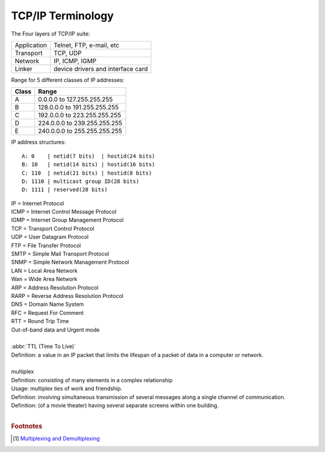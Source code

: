 ******************
TCP/IP Terminology
******************

The Four layers of TCP/IP suite:

+-------------+-----------------------------------+
| Application | Telnet, FTP, e-mail, etc          |
+-------------+-----------------------------------+
| Transport   | TCP, UDP                          |
+-------------+-----------------------------------+
| Network     | IP, ICMP, IGMP                    |
+-------------+-----------------------------------+
| Linker      | device drivers and interface card |
+-------------+-----------------------------------+

Range for 5 different classes of IP addresses:

+-------+------------------------------+
| Class | Range                        |
+=======+==============================+
| A     | 0.0.0.0 to 127.255.255.255   |
+-------+------------------------------+
| B     | 128.0.0.0 to 191.255.255.255 |
+-------+------------------------------+
| C     | 192.0.0.0 to 223.255.255.255 |
+-------+------------------------------+
| D     | 224.0.0.0 to 239.255.255.255 |
+-------+------------------------------+
| E     | 240.0.0.0 to 255.255.255.255 |
+-------+------------------------------+

IP address structures::

   A: 0    | netid(7 bits)  | hostid(24 bits)
   B: 10   | netid(14 bits) | hostid(16 bits)
   C: 110  | netid(21 bits) | hostid(8 bits)
   D: 1110 | multicast group ID(28 bits)
   D: 1111 | reserved(28 bits)

.. image:: images/tcpip_data_flow_encapsulation.gif
.. image:: images/ethernet_frame_demultiplex.gif

| IP = Internet Protocol
| ICMP = Internet Control Message Protocol
| IGMP = Internet Group Management Protocol
| TCP = Transport Control Protocol
| UDP = User Datagram Protocol
| FTP = File Transfer Protocol
| SMTP = Simple Mail Transport Protocol
| SNMP = Simple Network Management Protocol
| LAN = Local Area Network
| Wan = Wide Area Network
| ARP = Address Resolution Protocol
| RARP = Reverse Address Resolution Protocol
| DNS = Domain Name System
| RFC = Request For Comment
| RTT = Round Trip Time
| Out-of-band data and Urgent mode
|
| :abbr:`TTL (Time To Live)`
| Definition: a value in an IP packet that limits the lifespan of a packet of data in a computer or network.
|
| multiplex
| Definition: consisting of many elements in a complex relationship
| Usage: multiplex ties of work and friendship.
| Definition: involving simultaneous transmission of several messages along a single channel of communication.
| Definition: (of a movie theater) having several separate screens within one building.
|

.. code-block:: sh
   :caption: Snacks

   $ grep ^telnet /etc/services
   telnet           23/udp     # Telnet
   telnet           23/tcp     # Telnet
   $ grep ^domain /etc/services
   domain           53/udp     # Domain Name Server
   domain           53/tcp     # Domain Name Server

.. rubric:: Footnotes

.. [#] `Multiplexing and Demultiplexing <http://macao.communications.museum/eng/Exhibition/secondfloor/moreinfo/2_8_6_Multiplexing.html>`_
